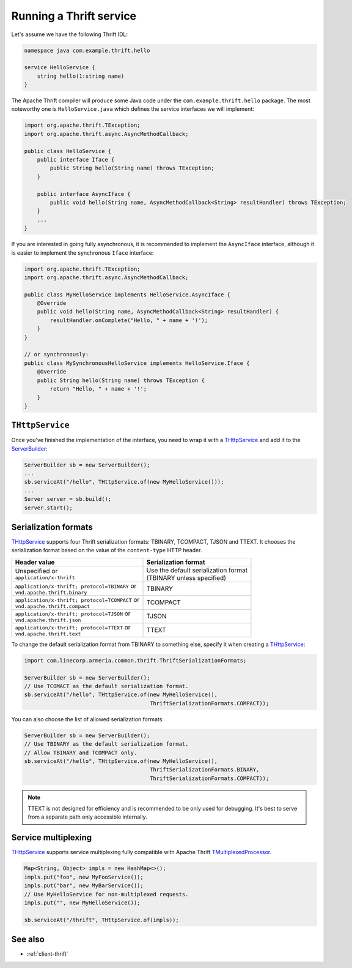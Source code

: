 .. _`Calling a Thrift service`: client-thrift.html
.. _`ServerBuilder`: apidocs/index.html?com/linecorp/armeria/server/ServerBuilder.html
.. _`THttpService`: apidocs/index.html?com/linecorp/armeria/server/thrift/THttpService.html
.. _`TMultiplexedProcessor`: https://github.com/apache/thrift/blob/400b346db2510fffa06c0ced11105e3618ce5367/lib/java/src/org/apache/thrift/TMultiplexedProcessor.java#L28

.. _server-thrift:

Running a Thrift service
========================

Let's assume we have the following Thrift IDL:

.. code-block:: thrift

    namespace java com.example.thrift.hello

    service HelloService {
        string hello(1:string name)
    }

The Apache Thrift compiler will produce some Java code under the ``com.example.thrift.hello`` package.
The most noteworthy one is ``HelloService.java`` which defines the service interfaces we will implement:

.. code-block:: java

    import org.apache.thrift.TException;
    import org.apache.thrift.async.AsyncMethodCallback;

    public class HelloService {
        public interface Iface {
            public String hello(String name) throws TException;
        }

        public interface AsyncIface {
            public void hello(String name, AsyncMethodCallback<String> resultHandler) throws TException;
        }
        ...
    }

If you are interested in going fully asynchronous, it is recommended to implement the ``AsyncIface`` interface,
although it is easier to implement the synchronous ``Iface`` interface:

.. code-block:: java

    import org.apache.thrift.TException;
    import org.apache.thrift.async.AsyncMethodCallback;

    public class MyHelloService implements HelloService.AsyncIface {
        @Override
        public void hello(String name, AsyncMethodCallback<String> resultHandler) {
            resultHandler.onComplete("Hello, " + name + '!');
        }
    }

    // or synchronously:
    public class MySynchronousHelloService implements HelloService.Iface {
        @Override
        public String hello(String name) throws TException {
            return "Hello, " + name + '!';
        }
    }

``THttpService``
----------------

Once you've finished the implementation of the interface, you need to wrap it with a `THttpService`_ and add it
to the `ServerBuilder`_:

.. code-block:: java

    ServerBuilder sb = new ServerBuilder();
    ...
    sb.serviceAt("/hello", THttpService.of(new MyHelloService()));
    ...
    Server server = sb.build();
    server.start();

Serialization formats
---------------------

`THttpService`_ supports four Thrift serialization formats: TBINARY, TCOMPACT, TJSON and TTEXT. It chooses
the serialization format based on the value of the ``content-type`` HTTP header.

+--------------------------------------------------+----------------------------------------+
| Header value                                     | Serialization format                   |
+==================================================+========================================+
| | Unspecified or                                 | | Use the default serialization format |
| | ``application/x-thrift``                       | | (TBINARY unless specified)           |
+--------------------------------------------------+----------------------------------------+
| | ``application/x-thrift; protocol=TBINARY`` or  | TBINARY                                |
| | ``vnd.apache.thrift.binary``                   |                                        |
+--------------------------------------------------+----------------------------------------+
| | ``application/x-thrift; protocol=TCOMPACT`` or | TCOMPACT                               |
| | ``vnd.apache.thrift.compact``                  |                                        |
+--------------------------------------------------+----------------------------------------+
| | ``application/x-thrift; protocol=TJSON`` or    | TJSON                                  |
| | ``vnd.apache.thrift.json``                     |                                        |
+--------------------------------------------------+----------------------------------------+
| | ``application/x-thrift; protocol=TTEXT`` or    | TTEXT                                  |
| | ``vnd.apache.thrift.text``                     |                                        |
+--------------------------------------------------+----------------------------------------+

To change the default serialization format from TBINARY to something else, specify it when creating a
`THttpService`_:

.. code-block:: java

    import com.linecorp.armeria.common.thrift.ThriftSerializationFormats;

    ServerBuilder sb = new ServerBuilder();
    // Use TCOMACT as the default serialization format.
    sb.serviceAt("/hello", THttpService.of(new MyHelloService(),
                                           ThriftSerializationFormats.COMPACT));

You can also choose the list of allowed serialization formats:

.. code-block:: java

    ServerBuilder sb = new ServerBuilder();
    // Use TBINARY as the default serialization format.
    // Allow TBINARY and TCOMPACT only.
    sb.serviceAt("/hello", THttpService.of(new MyHelloService(),
                                           ThriftSerializationFormats.BINARY,
                                           ThriftSerializationFormats.COMPACT));

.. note::
   TTEXT is not designed for efficiency and is recommended to be only used for debugging.
   It's best to serve from a separate path only accessible internally.

Service multiplexing
--------------------

`THttpService`_ supports service multiplexing fully compatible with Apache Thrift `TMultiplexedProcessor`_.

.. code-block:: java

    Map<String, Object> impls = new HashMap<>();
    impls.put("foo", new MyFooService());
    impls.put("bar", new MyBarService());
    // Use MyHelloService for non-multiplexed requests.
    impls.put("", new MyHelloService());

    sb.serviceAt("/thrift", THttpService.of(impls));

See also
--------

- :ref:`client-thrift`
